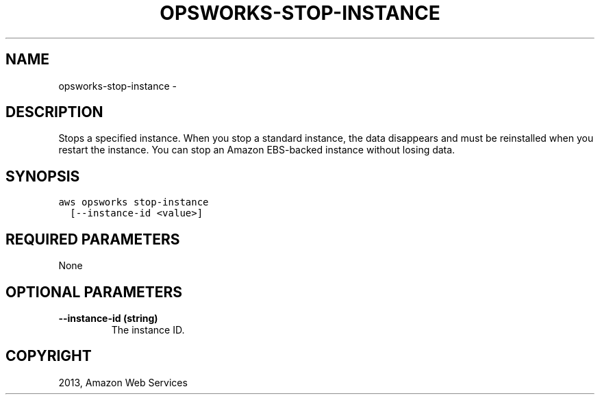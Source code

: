 .TH "OPSWORKS-STOP-INSTANCE" "1" "March 09, 2013" "0.8" "aws-cli"
.SH NAME
opsworks-stop-instance \- 
.
.nr rst2man-indent-level 0
.
.de1 rstReportMargin
\\$1 \\n[an-margin]
level \\n[rst2man-indent-level]
level margin: \\n[rst2man-indent\\n[rst2man-indent-level]]
-
\\n[rst2man-indent0]
\\n[rst2man-indent1]
\\n[rst2man-indent2]
..
.de1 INDENT
.\" .rstReportMargin pre:
. RS \\$1
. nr rst2man-indent\\n[rst2man-indent-level] \\n[an-margin]
. nr rst2man-indent-level +1
.\" .rstReportMargin post:
..
.de UNINDENT
. RE
.\" indent \\n[an-margin]
.\" old: \\n[rst2man-indent\\n[rst2man-indent-level]]
.nr rst2man-indent-level -1
.\" new: \\n[rst2man-indent\\n[rst2man-indent-level]]
.in \\n[rst2man-indent\\n[rst2man-indent-level]]u
..
.\" Man page generated from reStructuredText.
.
.SH DESCRIPTION
.sp
Stops a specified instance. When you stop a standard instance, the data
disappears and must be reinstalled when you restart the instance. You can stop
an Amazon EBS\-backed instance without losing data.
.SH SYNOPSIS
.sp
.nf
.ft C
aws opsworks stop\-instance
  [\-\-instance\-id <value>]
.ft P
.fi
.SH REQUIRED PARAMETERS
.sp
None
.SH OPTIONAL PARAMETERS
.INDENT 0.0
.TP
.B \fB\-\-instance\-id\fP  (string)
The instance ID.
.UNINDENT
.SH COPYRIGHT
2013, Amazon Web Services
.\" Generated by docutils manpage writer.
.
